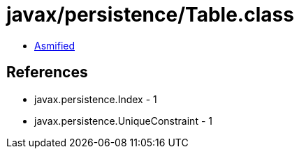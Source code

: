 = javax/persistence/Table.class

 - link:Table-asmified.java[Asmified]

== References

 - javax.persistence.Index - 1
 - javax.persistence.UniqueConstraint - 1
